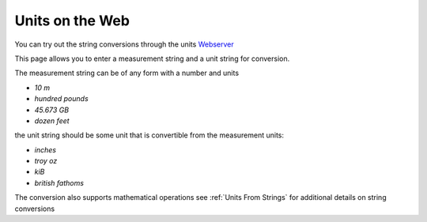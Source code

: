 ==================
Units on the Web
==================

You can try out the string conversions through the units 
`Webserver <../_static/convert.html>`_

This page allows you to enter a measurement string and a unit string for conversion.

The measurement string can be of any form with a number and units 

-   `10 m` 
-   `hundred pounds` 
-   `45.673 GB` 
-   `dozen feet`

the unit string should be some unit that is convertible from the measurement units: 

-   `inches`
-   `troy oz`
-   `kiB`
-   `british fathoms`

The conversion also supports mathematical operations  see :ref:`Units From Strings` for additional details on string conversions